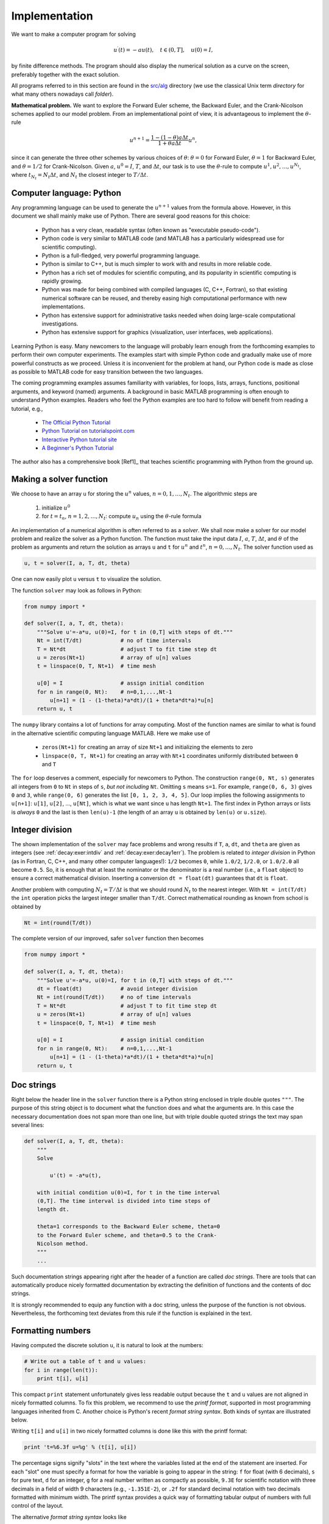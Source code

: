 .. !split

.. _decay:impl1:

Implementation
==============

We want to make a computer program for solving

.. math::
        
        u^{\prime}(t) = -au(t),\quad t\in (0,T], \quad u(0)=I,
        

by finite difference methods. The program should also display
the numerical solution as a curve on the
screen, preferably together with the
exact solution.

.. index:: directory

.. index:: folder

All programs referred to in this section are found in the
`src/alg <http://tinyurl.com/ofkw6kc/alg>`__ directory (we use the classical
Unix term *directory* for what many others nowadays call *folder*).

**Mathematical problem.**
We want to explore the Forward Euler scheme, the
Backward Euler, and the Crank-Nicolson schemes applied to our model problem.
From an implementational point of view, it is advantageous to
implement the :math:`\theta`-rule

.. math::
        
        u^{n+1} = \frac{1 - (1-\theta) a\Delta t}{1 + \theta a\Delta t}u^n,
        

since it can generate the three other schemes by various
choices of :math:`\theta`: :math:`\theta=0` for Forward Euler, :math:`\theta =1` for
Backward Euler, and :math:`\theta =1/2` for Crank-Nicolson.
Given :math:`a`, :math:`u^0=I`, :math:`T`, and :math:`\Delta t`,
our task is to use the :math:`\theta`-rule to
compute :math:`u^1, u^2,\ldots,u^{N_t}`, where :math:`t_{N_t}=N_t\Delta t`, and
:math:`N_t` the closest integer to :math:`T/\Delta t`.

Computer language: Python
-------------------------

Any programming language can be used to generate the :math:`u^{n+1}` values from
the formula above. However, in this document we shall mainly make use of
Python. There are several good reasons for this choice:

  * Python has a very clean, readable syntax (often known as
    "executable pseudo-code").

  * Python code is very similar to MATLAB code (and MATLAB has a
    particularly widespread use for scientific computing).

  * Python is a full-fledged, very powerful programming language.

  * Python is similar to C++, but is much simpler to work with and
    results in more reliable code.

  * Python has a rich set of modules for scientific computing, and its
    popularity in scientific computing is rapidly growing.

  * Python was made for being combined with compiled languages
    (C, C++, Fortran), so that existing numerical software can be reused,
    and thereby easing high computational performance with new implementations.

  * Python has extensive support for administrative tasks
    needed when doing large-scale computational investigations.

  * Python has extensive support for graphics (visualization,
    user interfaces, web applications).

Learning Python is easy. Many newcomers to the language will probably
learn enough from the forthcoming examples to perform their own computer
experiments. The examples start with simple Python code and gradually
make use of more powerful constructs as we proceed. Unless it is
inconvenient for the problem at hand, our Python code is made as
close as possible to MATLAB code for easy transition between the two
languages.

The coming programming examples assumes familiarity with
variables, for loops, lists, arrays,
functions, positional arguments, and keyword (named) arguments.
A background in basic MATLAB programming is often enough to understand
Python examples.
Readers who feel the Python examples are too hard to follow will
benefit from reading a tutorial, e.g.,

  * `The Official Python Tutorial <http://docs.python.org/2/tutorial/>`__

  * `Python Tutorial on tutorialspoint.com <http://www.tutorialspoint.com/python/>`__

  * `Interactive Python tutorial site <http://www.learnpython.org/>`__

  * `A Beginner's Python Tutorial <http://en.wikibooks.org/wiki/A_Beginner's_Python_Tutorial>`__

The author also has a comprehensive book [Ref1]_ that teaches
scientific programming with Python from the ground up.

.. bumpy list of refs?

.. _decay:py1:

Making a solver function
------------------------

We choose to have an array ``u`` for storing the :math:`u^n` values, :math:`n=0,1,\ldots,N_t`.
The algorithmic steps are

 1. initialize :math:`u^0`

 2. for :math:`t=t_n`, :math:`n=1,2,\ldots,N_t`: compute :math:`u_n` using
    the :math:`\theta`-rule formula

An implementation of a numerical algorithm is often referred to as
a *solver*. We shall now make a solver for our model problem and
realize the solver as a Python function. The function must take
the input data :math:`I`, :math:`a`, :math:`T`, :math:`\Delta t`, and :math:`\theta` of the problem
as arguments and return the solution as arrays ``u`` and ``t`` for
:math:`u^n` and :math:`t^n`, :math:`n=0,\ldots,N_t`. The solver function used as

.. code-block:: python

        u, t = solver(I, a, T, dt, theta)

One can now easily plot ``u`` versus ``t`` to visualize the solution.

The function ``solver`` may look as follows in Python:

.. code-block:: python

        from numpy import *
        
        def solver(I, a, T, dt, theta):
            """Solve u'=-a*u, u(0)=I, for t in (0,T] with steps of dt."""
            Nt = int(T/dt)            # no of time intervals
            T = Nt*dt                 # adjust T to fit time step dt
            u = zeros(Nt+1)           # array of u[n] values
            t = linspace(0, T, Nt+1)  # time mesh
        
            u[0] = I                  # assign initial condition
            for n in range(0, Nt):    # n=0,1,...,Nt-1
                u[n+1] = (1 - (1-theta)*a*dt)/(1 + theta*dt*a)*u[n]
            return u, t

The ``numpy`` library contains a lot of functions for array computing. Most
of the function names are similar to what is found
in the alternative scientific computing language MATLAB. Here
we make use of

 * ``zeros(Nt+1)`` for creating an array of size ``Nt+1``
   and initializing the elements to zero

 * ``linspace(0, T, Nt+1)`` for creating an array with ``Nt+1``
   coordinates uniformly distributed between ``0`` and ``T``

The ``for`` loop deserves a comment, especially for newcomers to Python.
The construction ``range(0, Nt, s)`` generates all integers from ``0`` to ``Nt``
in steps of ``s``, *but not including* ``Nt``. Omitting ``s`` means ``s=1``.
For example, ``range(0, 6, 3)``
gives ``0`` and ``3``, while ``range(0, 6)`` generates
the list ``[0, 1, 2, 3, 4, 5]``.
Our loop implies the following assignments to ``u[n+1]``: ``u[1]``, ``u[2]``, ...,
``u[Nt]``, which is what we want since ``u`` has length ``Nt+1``.
The first index in Python arrays or lists is *always* ``0`` and the
last is then ``len(u)-1`` (the length of an array ``u`` is obtained by
``len(u)`` or ``u.size``).

Integer division
----------------

The shown implementation of the ``solver`` may face problems and
wrong results if ``T``, ``a``, ``dt``, and ``theta`` are given as integers
(see :ref:`decay:exer:intdiv` and :ref:`decay:exer:decay1err`).
The problem is related to *integer division* in Python (as
in Fortran, C, C++, and many other computer languages!): ``1/2`` becomes ``0``,
while ``1.0/2``, ``1/2.0``, or ``1.0/2.0`` all become ``0.5``. So, it is enough
that at least the nominator or the denominator is a real number
(i.e., a ``float`` object)
to ensure a correct mathematical division. Inserting
a conversion ``dt = float(dt)``
guarantees that ``dt`` is
``float``.

Another problem with computing :math:`N_t=T/\Delta t` is that we should
round :math:`N_t` to the nearest integer. With ``Nt = int(T/dt)`` the ``int``
operation picks the largest integer smaller than ``T/dt``. Correct
mathematical rounding as known from school is obtained by

.. code-block:: python

        Nt = int(round(T/dt))

The complete version of our improved, safer ``solver`` function then becomes

.. code-block:: python

        from numpy import *
        
        def solver(I, a, T, dt, theta):
            """Solve u'=-a*u, u(0)=I, for t in (0,T] with steps of dt."""
            dt = float(dt)            # avoid integer division
            Nt = int(round(T/dt))     # no of time intervals
            T = Nt*dt                 # adjust T to fit time step dt
            u = zeros(Nt+1)           # array of u[n] values
            t = linspace(0, T, Nt+1)  # time mesh
        
            u[0] = I                  # assign initial condition
            for n in range(0, Nt):    # n=0,1,...,Nt-1
                u[n+1] = (1 - (1-theta)*a*dt)/(1 + theta*dt*a)*u[n]
            return u, t

Doc strings
-----------

.. index:: doc strings

Right below the header line in the ``solver`` function there is a
Python string enclosed in triple double quotes ``"""``.
The purpose of this string object is to document what the function
does and what the arguments are. In this case the necessary
documentation does not span more than one line, but with triple double
quoted strings the text may span several lines:

.. code-block:: python

        def solver(I, a, T, dt, theta):
            """
            Solve
        
                u'(t) = -a*u(t),
        
            with initial condition u(0)=I, for t in the time interval
            (0,T]. The time interval is divided into time steps of
            length dt.
        
            theta=1 corresponds to the Backward Euler scheme, theta=0
            to the Forward Euler scheme, and theta=0.5 to the Crank-
            Nicolson method.
            """
            ...

Such documentation strings appearing right after the header of
a function are called *doc strings*. There are tools that can automatically
produce nicely formatted documentation by extracting the definition of
functions and the contents of doc strings.

It is strongly recommended to equip any function with a doc string,
unless the purpose of the function
is not obvious. Nevertheless, the forthcoming
text deviates from this rule if the function is explained in the text.

Formatting numbers
------------------

Having computed the discrete solution ``u``, it is natural to look at
the numbers:

.. code-block:: python

        # Write out a table of t and u values:
        for i in range(len(t)):
            print t[i], u[i]

This compact ``print`` statement unfortunately gives less readable output
because the ``t`` and ``u`` values are not aligned in nicely formatted columns.
To fix this problem, we recommend to use the *printf format*, supported in most
programming languages inherited from C. Another choice is
Python's recent *format string syntax*. Both kinds of syntax are illustrated
below.

.. index:: printf format

Writing ``t[i]`` and ``u[i]`` in two nicely formatted columns is done like
this with the printf format:

.. code-block:: python

        print 't=%6.3f u=%g' % (t[i], u[i])

The percentage signs signify "slots" in the text where the variables
listed at the end of the statement are inserted. For each "slot" one
must specify a format for how the variable is going to appear in the
string: ``f`` for float (with 6 decimals),
``s`` for pure text, ``d`` for an integer, ``g`` for a real number
written as compactly as possible, ``9.3E`` for scientific notation with
three decimals in a field of width 9 characters (e.g., ``-1.351E-2``),
or ``.2f`` for standard decimal notation with two decimals
formatted with minimum width. The printf syntax provides a quick way
of formatting tabular output of numbers with full control of the
layout.

.. index:: format string syntax (Python)

The alternative *format string syntax* looks like

.. code-block:: python

        print 't={t:6.3f} u={u:g}'.format(t=t[i], u=u[i])

As seen, this format allows logical names in the "slots" where
``t[i]`` and ``u[i]`` are to be inserted. The "slots" are surrounded
by curly braces, and the logical name is followed by a colon and
then the printf-like specification of how to format real numbers,
integers, or strings.

Running the program
-------------------

The function and main program shown above must be placed in a file,
say with name `decay_v1.py <http://tinyurl.com/ofkw6kc/alg/decay_v1.py>`__ (``v1`` for 1st version of this program).  Make sure you
write the code with a suitable text editor (Gedit, Emacs, Vim,
Notepad++, or similar).  The program is run by executing the file this
way:

.. code-block:: text

        Terminal> python decay_v1.py

The text ``Terminal>`` just indicates a prompt in a
Unix/Linux or DOS terminal window. After this prompt, which may look
different in your terminal window (depending on the terminal application
and how it is set up), commands like ``python decay_v1.py`` can be issued.
These commands are interpreted by the operating system.

We strongly recommend to run Python programs within the IPython shell.
First start IPython by typing ``ipython`` in the terminal window.
Inside the IPython shell, our program ``decay_v1.py`` is run by the command
``run decay_v1.py``:

.. code-block:: text

        Terminal> ipython
        
        In [1]: run decay_v1.py
        t= 0.000 u=1
        t= 0.800 u=0.384615
        t= 1.600 u=0.147929
        t= 2.400 u=0.0568958
        t= 3.200 u=0.021883
        t= 4.000 u=0.00841653
        t= 4.800 u=0.00323713
        t= 5.600 u=0.00124505
        t= 6.400 u=0.000478865
        t= 7.200 u=0.000184179
        t= 8.000 u=7.0838e-05

The advantage of running programs in IPython are many, but here
we explicitly mention a few of the most
useful features:

 * previous commands are easily recalled with the up arrow,

 * ``%pdb`` turns on a debugger so that variables can be examined if the program
   aborts (due to a Python exception),

 * output of commands are stored in variables,

 * the computing time spent on a set of statements can be measured with
   the ``%timeit`` command,

 * any operating system command can be executed,

 * modules can be loaded automatically and other customizations can
   be performed when starting IPython

Although running programs in IPython is strongly recommended, most
execution examples in the forthcoming text use the standard
Python shell with prompt ``>>>`` and run programs through
a typesetting like

.. code-block:: text

        Terminal> python programname

The reason is that such typesetting
makes the text more compact in the vertical direction
than showing sessions with IPython syntax.

.. index:: plotting curves

.. index:: visualizing curves

Plotting the solution
---------------------

Having the ``t`` and ``u`` arrays, the approximate solution ``u`` is visualized
by the intuitive command ``plot(t, u)``:

.. code-block:: python

        from matplotlib.pyplot import *
        plot(t, u)
        show()

It will be illustrative to also plot the exact solution
:math:`{u_{\small\mbox{e}}}(t)=Ie^{-at}` for comparison. We first
need to make a Python function for computing the exact solution:

.. code-block:: python

        def u_exact(t, I, a):
            return I*exp(-a*t)

It is tempting to just do

.. code-block:: python

        u_e = u_exact(t, I, a)
        plot(t, u, t, u_e)

However, this is not exactly what we want: the ``plot`` function draws
straight lines between the discrete points ``(t[n], u_e[n])`` while
:math:`{u_{\small\mbox{e}}}(t)` varies as an exponential function between the mesh points.
The technique for showing the "exact" variation of :math:`{u_{\small\mbox{e}}}(t)` between
the mesh points is to introduce a very fine mesh for :math:`{u_{\small\mbox{e}}}(t)`:

.. code-block:: python

        t_e = linspace(0, T, 1001)      # fine mesh
        u_e = u_exact(t_e, I, a)

We can also plot the curves with different colors and styles, e.g.,

.. code-block:: python

        plot(t_e, u_e, 'b-',         # blue line for u_e
             t,   u,   'r--o')       # red dashes w/circles

With more than one curve in the plot we need to associate each curve
with a legend. We also want appropriate names on the axes, a title,
and a file containing the plot as an image for inclusion in reports.
The Matplotlib package (``matplotlib.pyplot``) contains functions for
this purpose. The names of the functions are similar to the plotting
functions known from MATLAB.  A complete function for creating
the comparison plot becomes

.. code-block:: python

        from matplotlib.pyplot import *
        
        def plot_numerical_and_exact(theta, I, a, T, dt):
            """Compare the numerical and exact solution in a plot."""
            u, t = solver(I=I, a=a, T=T, dt=dt, theta=theta)
        
            t_e = linspace(0, T, 1001)        # fine mesh for u_e
            u_e = u_exact(t_e, I, a)
        
            plot(t,   u,   'r--o',            # red dashes w/circles
                 t_e, u_e, 'b-')              # blue line for exact sol.
            legend(['numerical', 'exact'])
            xlabel('t')
            ylabel('u')
            title('theta=%g, dt=%g' % (theta, dt))
            savefig('plot_%s_%g.png' % (theta, dt))
        
        plot_numerical_and_exact(I=1, a=2, T=8, dt=0.8, theta=1)
        show()

Note that ``savefig`` here creates a PNG file whose name includes the
values of :math:`\theta` and :math:`\Delta t` so that we can easily distinguish
files from different runs with :math:`\theta` and :math:`\Delta t`.

The complete code is found in the file
`decay_v2.py <http://tinyurl.com/ofkw6kc/alg/decay_v2.py>`__. The resulting plot
is shown in Figure :ref:`decay:fig:v2`. As seen, there is quite some
discrepancy between the exact and the numerical solution.
Fortunately, the numerical solution approaches the exact one as
:math:`\Delta t` is reduced.

.. _decay:fig:v2:

.. figure:: fig-alg/decay_v2.png
   :width: 500

   *Comparison of numerical and exact solution*

Verifying the implementation
----------------------------

It is easy to make mistakes while deriving and implementing numerical
algorithms, so we should never believe in the solution before it has
been thoroughly verified.


.. admonition:: Verification and validation

   The purpose of *verifying* a program is to bring evidence for the
   property that there are no errors in the implementation. A related
   term, *validate* (and *validation*),
   addresses the question if the ODE model is a good
   representation of the phenomena we want to simulate. To remember the
   difference between verification and validation, verification is
   about *solving the equations right*, while validation is about *solving
   the right equations*. We must always perform a verification before
   it is meaningful to believe in the computations and perform validation
   (which compares the program results with physical experiments or observations).




The most obvious idea for verification
in our case is to compare the numerical solution with the exact
solution, when that exists. This is, however, not a particularly good
method. The reason is that there will always
be a discrepancy
between these two solutions, due to numerical
approximations, and we cannot precisely quantify the approximation
errors. The open question is therefore whether we have the
mathematically correct
discrepancy or if we have another, maybe small,
discrepancy due to both an approximation error *and* an error in the
implementation. It is thus
impossible to judge whether the program is correct or not by
just looking at the graphs in Figure :ref:`decay:fig:v2`.

To avoid
mixing the unavoidable numerical approximation errors and the
undesired implementation errors, we should try to make tests where
we have some exact
computation of the discrete solution or at least parts of it.
Examples will show how this can be done.

Running a few algorithmic steps by hand
~~~~~~~~~~~~~~~~~~~~~~~~~~~~~~~~~~~~~~~

The simplest approach to produce a correct non-trivial reference
solution for the discrete solution :math:`u`, is to compute a few steps of
the algorithm by hand. Then we can compare the hand calculations with
numbers produced by the program.

A straightforward approach is to use a calculator and
compute :math:`u^1`, :math:`u^2`, and :math:`u^3`. With :math:`I=0.1`, :math:`\theta=0.8`,
and :math:`\Delta t =0.8` we get

.. math::
         A\equiv \frac{1 - (1-\theta) a\Delta t}{1 + \theta a \Delta t} = 0.298245614035

.. math::
        
        u^1 &= AI=0.0298245614035,\\ 
        u^2 &= Au^1= 0.00889504462912,\\ 
        u^3 &=Au^2= 0.00265290804728
        

Comparison of these manual calculations with the result of the
``solver`` function is carried out in the function

.. code-block:: python

        def test_solver_three_steps():
            """Compare three steps with known manual computations."""
            theta = 0.8; a = 2; I = 0.1; dt = 0.8
            u_by_hand = array([I,
                               0.0298245614035,
                               0.00889504462912,
                               0.00265290804728])
        
            Nt = 3  # number of time steps
            u, t = solver(I=I, a=a, T=Nt*dt, dt=dt, theta=theta)
        
            tol = 1E-15  # tolerance for comparing floats
            diff = abs(u - u_by_hand).max()
            success = diff <= tol
            assert success

The ``test_solver_three_steps`` function follows widely used conventions
for *unit testing*. By following such conventions we can at a later
stage easily execute a big test suite for our software. That is, after
a small modification is made to the program, we can by typing just
a short command, run through a large number of tests to check that the
modifications do not break any computations.
The conventions boil down to three rules:

 * The test function name must start with ``test_`` and the function
   cannot take any arguments.

 * The test must end up in a boolean expression that is ``True`` if
   the test was passed and ``False`` if it failed.

 * The function must run ``assert`` on the boolean expression, resulting
   in program abortion (due to an ``AssertionError`` exception) if
   the test failed.

The main program can routinely run the verification test prior to
solving the real problem:

.. code-block:: python

        test_solver_three_steps()
        plot_numerical_and_exact(I=1, a=2, T=8, dt=0.8, theta=1)
        show()

(Rather than calling ``test_*()`` functions explicitly, one will
normally ask a testing framework like nose
or pytest to find and run such functions.)
The complete program including the verification above is
found in the file `decay_v3.py <http://tinyurl.com/ofkw6kc/alg/decay_v3.py>`__.

.. _decay:computing:error:

Computing the numerical error as a mesh function
------------------------------------------------

Now that we have some evidence for a correct implementation, we are in
position to compare the computed :math:`u^n` values in the ``u`` array with
the exact :math:`u` values at the mesh points, in order to study the error
in the numerical solution.

.. index:: representative (mesh function)

A natural way to compare the exact and discrete solutions is to
calculate their difference as a mesh function for the error:

.. _Eq:_auto15:

.. math::
   :label: _auto15
        
        e^n = {u_{\small\mbox{e}}}(t_n) - u^n,\quad n=0,1,\ldots,N_t {\thinspace .}
        
        

We may view the mesh function
:math:`{u_{\small\mbox{e}}}^n = {u_{\small\mbox{e}}}(t_n)` as a representation of the continuous function :math:`{u_{\small\mbox{e}}}(t)`
defined for all :math:`t\in [0,T]`. In fact,
:math:`{u_{\small\mbox{e}}}^n` is often called the *representative* of
:math:`{u_{\small\mbox{e}}}` on the mesh. Then, :math:`e^n = {u_{\small\mbox{e}}}^n - u^n` is clearly
the difference of two mesh functions.

The error mesh function :math:`e^n` can be computed by

.. code-block:: python

        u, t = solver(I, a, T, dt, theta)  # Numerical sol.
        u_e = u_exact(t, I, a)             # Representative of exact sol.
        e = u_e - u

Note that the mesh functions ``u`` and ``u_e`` are represented by arrays
and associated with the points in the array ``t``.

.. index:: array arithmetics

.. index:: array computing

.. index:: vectorization


.. admonition:: Array arithmetics

   The last statements
   
   .. code-block:: python
   
           u_e = u_exact(t, I, a)
           e = u_e - u
   
   demonstrate some standard examples of array arithmetics: ``t`` is an
   array of mesh points that we pass to ``u_exact``. This function
   evaluates ``-a*t``, which is a scalar times an array, meaning that
   the scalar is multiplied with each array element.
   The result is an array, let us call it ``tmp1``. Then
   ``exp(tmp1)`` means applying the exponential function to each element in
   ``tmp1``, giving an array, say ``tmp2``. Finally, ``I*tmp2`` is computed
   (scalar times array) and ``u_e`` refers to this array returned from
   ``u_exact``. The expression ``u_e - u`` is the difference between
   two arrays, resulting in a new array referred to by ``e``.
   
   Replacement of array element computations inside a loop by array
   arithmetics is known as *vectorization*.




.. _decay:computing:error:norm:

Computing the norm of the error mesh function
---------------------------------------------

.. index:: continuous function norms

.. index::
   single: norm; continuous

Instead of working with the error :math:`e^n` on the entire mesh, we
often want a single number expressing the size of the error.
This is obtained by taking the norm of the error function.

Let us first define norms of a function :math:`f(t)`
defined for all :math:`t\in [0,T]`.
Three common norms are

.. _Eq:decay:norms:L2:

.. math::
   :label: decay:norms:L2
        
        ||f||_{L^2} = \left( \int_0^T f(t)^2 dt\right)^{1/2},
        
        

.. _Eq:decay:norms:L1:

.. math::
   :label: decay:norms:L1
          
        ||f||_{L^1} = \int_0^T |f(t)| dt,
        
        

.. _Eq:decay:norms:Linf:

.. math::
   :label: decay:norms:Linf
          
        ||f||_{L^\infty} = \max_{t\in [0,T]}|f(t)|{\thinspace .}
        
        

The :math:`L^2` norm :eq:`decay:norms:L2` ("L-two norm")
has nice mathematical properties and
is the most popular norm. It is a generalization
of the well-known Eucledian norm of vectors to functions.
The :math:`L^1` norm looks simpler and more intuitive, but has less
nice mathematical properties compared to the two other norms, so
it is much less used in computations.
The :math:`L^\infty` is also called the max norm or the supremum norm
and is widely used. It focuses on a single point with the largest
value of :math:`|f|`, while the other norms measure average behavior of
the function.

In fact, there is a whole family of norms,

.. _Eq:_auto16:

.. math::
   :label: _auto16
        
        ||f||_{L^p} = \left(\int_0^T f(t)^pdt\right)^{1/p},
        
        

with :math:`p` real. In particular,
:math:`p=1` corresponds to the :math:`L^1` norm above while :math:`p=\infty` is the
:math:`L^\infty` norm.

.. index:: discrete function norms

.. index:: mesh function norms

.. index::
   single: norm; discrete (mesh function)

Numerical computations involving mesh functions need corresponding norms.
Given a set of function values, :math:`f^n`, and some associated mesh points, :math:`t_n`,
a numerical integration rule can be used to calculate the :math:`L^2` and
:math:`L^1` norms defined above. Imagining that the mesh function is extended
to vary linearly between the mesh points, the Trapezoidal rule is
in fact an exact integration rule. A possible modification of the :math:`L^2`
norm for a mesh function :math:`f^n` on a uniform mesh with spacing :math:`\Delta t`
is therefore the well-known Trapezoidal integration formula

.. math::
         ||f^n|| = \left(\Delta t\left(\frac{1}{2}(f^0)^2 + \frac{1}{2}(f^{N_t})^2
        + \sum_{n=1}^{N_t-1} (f^n)^2\right)\right)^{1/2} 

A common approximation of this expression, motivated by the
convenience of having a simpler formula, is

.. math::
         ||f^n||_{\ell^2} = \left(\Delta t\sum_{n=0}^{N_t} (f^n)^2\right)^{1/2} {\thinspace .}

This is called the discrete :math:`L^2` norm and denoted by :math:`\ell^2`.
If :math:`||f||_{\ell^2}^2` (i.e., the square of the norm) is used
instead of the Trapezoidal integration formula,
the error
is :math:`\Delta t((f^0)^2 + (f^{N_t})^2)/2`. This means that the
weights at the end points of the mesh function are perturbed,
but as :math:`\Delta t\rightarrow 0`, the error from this perturbation goes
to zero. As long as we are consistent and
stick to one kind of integration
rule for the norm of a mesh function, the details and accuracy of this
rule is of no concern.

The three discrete norms for a mesh function :math:`f^n`, corresponding to
the :math:`L^2`, :math:`L^1`, and :math:`L^\infty` norms of :math:`f(t)` defined above, are
defined by

.. _Eq:decay:norms:l2:

.. math::
   :label: decay:norms:l2
        
        ||f^n||_{\ell^2} = \left( \Delta t\sum_{n=0}^{N_t} (f^n)^2\right)^{1/2},
        
        

.. _Eq:decay:norms:l1:

.. math::
   :label: decay:norms:l1
          
        ||f^n||_{\ell^1} = \Delta t\sum_{n=0}^{N_t} |f^n|,
        
        

.. _Eq:decay:norms:linf:

.. math::
   :label: decay:norms:linf
          
        ||f^n||_{\ell^\infty} = \max_{0\leq n\leq N_t}|f^n|{\thinspace .}
        
        

Note that the :math:`L^2`, :math:`L^1`, :math:`\ell^2`, and :math:`\ell^1` norms depend on the
length of the interval of interest (think of :math:`f=1`, then the
norms are proportional to :math:`\sqrt{T}` or :math:`T`). In some applications it
is convenient to think of a mesh function as just a vector of function
values without any relation to the interval :math:`[0,T]`.
Then one can replace :math:`\Delta t` by :math:`T/N_t` and simply drop :math:`T` (which
is just a common scaling factor in the norm,
independent of the vector of function
values). Moreover, people prefer
to divide by the total length of the vector, :math:`N_t+1`, instead of :math:`N_t`.
This reasoning gives rise to the *vector norms* for a vector
:math:`f=(f_0,\ldots,f_{N})`:

.. _Eq:decay:norms:vl2:

.. math::
   :label: decay:norms:vl2
        
        ||f||_2 = \left( \frac{1}{N+1}\sum_{n=0}^{N} (f_n)^2\right)^{1/2},
        
        

.. _Eq:decay:norms:vl1:

.. math::
   :label: decay:norms:vl1
          
        ||f||_1 = \frac{1}{N+1}\sum_{n=0}^{N} |f_n|,
        
        

.. _Eq:decay:norms:vlinf:

.. math::
   :label: decay:norms:vlinf
          
        ||f||_{\ell^\infty} = \max_{0\leq n\leq N}|f_n|{\thinspace .}
        
        

Here we have used the common vector component notation with subscripts
(:math:`f_n`) and :math:`N` as length. We will mostly work with mesh functions
and use the discrete :math:`\ell^2`
norm :eq:`decay:norms:l2` or the max norm :math:`\ell^\infty`
:eq:`decay:norms:linf`, but the corresponding vector norms
:eq:`decay:norms:vl2`-:eq:`decay:norms:vlinf` are also much used
in numerical computations, so it is important to know the different
norms and the relations between them.

.. index::
   single: error; norms

A single number that expresses the size of the numerical error
will be taken as :math:`||e^n||_{\ell^2}` and called :math:`E`:

.. _Eq:decay:E:

.. math::
   :label: decay:E
        
        E = \sqrt{\Delta t\sum_{n=0}^{N_t} (e^n)^2}
        
        

The corresponding Python code, using array arithmetics, reads

.. code-block:: python

        E = sqrt(dt*sum(e**2))

The ``sum`` function comes from ``numpy`` and computes the sum of the elements
of an array. Also the ``sqrt`` function is from ``numpy`` and computes the
square root of each element in the array argument.

.. index:: scalar computing

Scalar computing
~~~~~~~~~~~~~~~~

Instead of doing array computing ``sqrt(dt*sum(e**2))`` we can compute with
one element at a time:

.. code-block:: python

        m = len(u)     # length of u array (alt: u.size)
        u_e = zeros(m)
        t = 0
        for i in range(m):
            u_e[i] = u_exact(t, a, I)
            t = t + dt
        e = zeros(m)
        for i in range(m):
            e[i] = u_e[i] - u[i]
        s = 0  # summation variable
        for i in range(m):
            s = s + e[i]**2
        error = sqrt(dt*s)

Such element-wise computing, often called *scalar* computing, takes
more code, is less readable, and runs much slower than what we
can achieve with array computing.

Experiments with computing and plotting
---------------------------------------

Let us write down a new function that wraps up the computation and all
the plotting statements used for comparing the exact and numerical
solutions. This function can be called with various :math:`\theta` and
:math:`\Delta t` values to see how the error depends on the method and mesh
resolution.

.. code-block:: python

        def explore(I, a, T, dt, theta=0.5, makeplot=True):
            """
            Run a case with the solver, compute error measure,
            and plot the numerical and exact solutions (if makeplot=True).
            """
            u, t = solver(I, a, T, dt, theta)    # Numerical solution
            u_e = u_exact(t, I, a)
            e = u_e - u
            E = sqrt(dt*sum(e**2))
            if makeplot:
                figure()                         # create new plot
                t_e = linspace(0, T, 1001)       # fine mesh for u_e
                u_e = u_exact(t_e, I, a)
                plot(t,   u,   'r--o')           # red dashes w/circles
                plot(t_e, u_e, 'b-')             # blue line for exact sol.
                legend(['numerical', 'exact'])
                xlabel('t')
                ylabel('u')
                title('theta=%g, dt=%g' % (theta, dt))
                theta2name = {0: 'FE', 1: 'BE', 0.5: 'CN'}
                savefig('%s_%g.png' % (theta2name[theta], dt))
                savefig('%s_%g.pdf' % (theta2name[theta], dt))
                show()
            return E

The ``figure()`` call is key: without it, a new ``plot`` command will
draw the new pair of curves in the same plot window, while we want
the different pairs to appear in separate windows and files.
Calling ``figure()`` ensures this.

Instead of including the :math:`\theta` value in the filename to implicitly
inform about the applied method, the code utilizes a little Python
dictionary that maps each relevant :math:`\theta` value to a corresponding
acronym for the method name (FE, BE, or CN):

.. code-block:: python

        theta2name = {0: 'FE', 1: 'BE', 0.5: 'CN'}
        savefig('%s_%g.png' % (theta2name[theta], dt))

.. index:: PNG plot

.. index:: PDF plot

.. index:: EPS plot

.. index:: viewing graphics files

The ``explore`` function stores the plot in two different image file formats:
PNG and PDF. The PNG format is suitable for
being included in HTML documents, while the PDF format provides
higher quality for LaTeX (i.e., pdfLaTeX) documents.
Frequently used viewers for these
image files on Unix systems are ``gv`` (comes with Ghostscript)
for the PDF format and
``display`` (from the ImageMagick software suite) for PNG files:

.. code-block:: text

        Terminal> gv BE_0.5.pdf
        Terminal> display BE_0.5.png

A main program may run a loop over the three methods (given by
their corresponding :math:`\theta` values)
and call ``explore`` to compute errors and make plots:

.. code-block:: python

        def main(I, a, T, dt_values, theta_values=(0, 0.5, 1)):
            print 'theta   dt       error'  # Column headings in table
            for theta in theta_values:
                for dt in dt_values:
                    E = explore(I, a, T, dt, theta, makeplot=True)
                    print '%4.1f %6.2f: %12.3E' % (theta, dt, E)
        
        main(I=1, a=2, T=5, dt_values=[0.4, 0.04])

The file `decay_plot_mpl.py <http://tinyurl.com/ofkw6kc/alg/decay_plot_mpl.py>`__
contains the complete code with the functions above.
Running this program results in

.. code-block:: text

        Terminal> python decay_plot_mpl.py
        theta   dt       error
         0.0   0.40:    2.105E-01
         0.0   0.04:    1.449E-02
         0.5   0.40:    3.362E-02
         0.5   0.04:    1.887E-04
         1.0   0.40:    1.030E-01
         1.0   0.04:    1.382E-02

We observe that reducing :math:`\Delta t` by a factor of 10 increases the
accuracy for all three methods. We also see that
the combination of :math:`\theta=0.5` and a small time step :math:`\Delta t =0.04`
gives a much more accurate solution, and that :math:`\theta=0` and :math:`\theta=1`
with :math:`\Delta t = 0.4` result in the least accurate solutions.

Figure :ref:`decay:fig:FE1` demonstrates that the numerical solution
produced by the Forward Euler method with
:math:`\Delta t=0.4` clearly lies below the exact curve, but that the
accuracy improves considerably by reducing the time step by a factor
of 10.

.. _decay:fig:FE1:

.. figure:: fig-alg/FE1.png
   :width: 600

   *The Forward Euler scheme for two values of the time step*

The behavior of the two other schemes is shown in Figures :ref:`decay:fig:BE1`
and :ref:`decay:fig:CN1`. Crank-Nicolson is obviously the most accurate
scheme from this visual point of view.

.. _decay:fig:BE1:

.. figure:: fig-alg/BE1.png
   :width: 600

   *The Backward Euler scheme for two values of the time step*

.. _decay:fig:CN1:

.. figure:: fig-alg/CN1.png
   :width: 600

   *The Crank-Nicolson scheme for two values of the time step*

.. index:: cropping images

.. index:: montage program

Combining plot files
~~~~~~~~~~~~~~~~~~~~

Mounting two PNG files beside each other, as done in Figures
:ref:`decay:fig:FE1`-:ref:`decay:fig:CN1`, is easily carried out by the
`montage <http://www.imagemagick.org/script/montage.php>`__ program
from the ImageMagick suite:

.. code-block:: text

        Terminal> montage -background white -geometry 100% -tile 2x1 \ 
                  FE_0.4.png FE_0.04.png FE1.png
        Terminal> convert -trim FE1.png FE1.png

The ``-geometry`` argument is used to specify the size of the image. Here,
we preserve the individual sizes of the images. The ``-tile HxV`` option
specifies ``H`` images in the horizontal direction and ``V`` images in
the vertical direction. A series of image files to be combined are then listed,
with the name of the resulting combined image, here ``FE1.png`` at the end.
The ``convert -trim`` command removes surrounding white areas in the figure
(an operation usually known as *cropping* in image manipulation programs).

.. index:: pdftk program

.. index:: pdfnup program

.. index:: pdfcrop program

For LaTeX reports it is not recommended to use ``montage`` and PNG files
as the result has too low resolution. Instead, plots should be made
in the PDF format and combined using the ``pdftk``, ``pdfnup``, and ``pdfcrop`` tools
(on Linux/Unix):

.. code-block:: text

        Terminal> pdftk FE_0.4.png FE_0.04.png output tmp.pdf
        Terminal> pdfnup --nup 2x1 --outfile tmp.pdf tmp.pdf
        Terminal> pdfcrop tmp.pdf FE1.png  # output in FE1.png

Here, ``pdftk`` combines images into a multi-page PDF file, ``pdfnup``
combines the images in individual pages to a table of images (pages),
and ``pdfcrop`` removes white margins in the resulting combined image file.

Plotting with SciTools
~~~~~~~~~~~~~~~~~~~~~~

The `SciTools package <https://github.com/hplgit/scitools>`__ provides a
unified plotting interface, called Easyviz, to many different plotting
packages, including Matplotlib, Gnuplot, Grace, MATLAB,
VTK, OpenDX, and VisIt. The syntax is very similar to that of
Matplotlib and MATLAB. In fact, the plotting commands shown above look
the same in SciTool's Easyviz interface, apart from the import
statement, which reads

.. code-block:: python

        from scitools.std import *

This statement performs a ``from numpy import *`` as well as an import
of the most common pieces of the Easyviz (``scitools.easyviz``) package,
along with some additional numerical functionality.

With Easyviz one can
merge several plotting commands into a single one
using keyword arguments:

.. code-block:: python

        plot(t,   u,   'r--o',           # red dashes w/circles
             t_e, u_e, 'b-',             # blue line for exact sol.
             legend=['numerical', 'exact'],
             xlabel='t',
             ylabel='u',
             title='theta=%g, dt=%g' % (theta, dt),
             savefig='%s_%g.png' % (theta2name[theta], dt),
             show=True)

The `decay_plot_st.py <http://tinyurl.com/ofkw6kc/alg/decay_plot_st.py>`__ file
contains such a demo.

By default, Easyviz employs Matplotlib for plotting, but `Gnuplot <http://www.gnuplot.info/>`__ and `Grace <http://plasma-gate.weizmann.ac.il/Grace/>`__ are viable alternatives:

.. code-block:: text

        Terminal> python decay_plot_st.py --SCITOOLS_easyviz_backend gnuplot
        Terminal> python decay_plot_st.py --SCITOOLS_easyviz_backend grace

The actual tool used for creating plots (called *backend*)
and numerous other options
can be permanently set in SciTool's configuration file.

All the Gnuplot windows are launched without any need to kill one before
the next one pops up (as is the case with Matplotlib) and one can
press the key 'q' anywhere in a plot window to kill it.
Another advantage of Gnuplot is the automatic choice of sensible
and distinguishable line types in black-and-white PDF and PostScript
files.

For more detailed information on syntax and plotting capabilities,
we refer to the Matplotlib [Ref2]_
and SciTools [Ref3]_ documentation.
The hope is that
the programming syntax explained so far suffices for understanding the
basic plotting functionality and being able to look up
the cited technical documentation.

Memory-saving implementation
----------------------------

The computer memory requirements of our implementations so far consist
mainly of the ``u`` and ``t`` arrays, both of length :math:`N_t+1`.  Also, for
the programs that involve array arithmetics, Python needs memory space
for storing temporary arrays. For example, computing ``I*exp(-a*t)``
requires storing the intermediate result ``a*t`` before the preceding
minus sign can be applied. The resulting array is temporarily stored
and provided as input to the ``exp`` function.  Regardless of how we
implement simple ODE problems, storage requirements are very modest
and put no restrictions on how we choose our data structures and
algorithms.  Nevertheless, when the presented methods are applied to
three-dimensional PDE problems, memory storage requirements suddenly
become a challenging issue.

Let us briefly elaborate on how large the storage requirements can
quickly be in three-dimensional problems.  The PDE counterpart to our
model problem :math:`u'=-a` is a diffusion equation :math:`u_t = a\nabla^2 u`
posed on a space-time domain. The discrete representation of this
domain may in 3D be a spatial mesh of :math:`M^3` points and a time mesh of
:math:`N_t` points.  In many applications, it is quite typical that :math:`M` is
at least 100, or even 1000.  Storing all the computed :math:`u` values, like
we have done in the programs so far, would demand storing arrays of
size up to :math:`M^3N_t`. This would give a factor of :math:`M^3` larger storage
demands compared to what was required by our ODE programs. Each real
number in the ``u`` array requires 8 bytes (b) of storage. With :math:`M=100`
and :math:`N_t=1000`, there is a storage demand of :math:`(10^3)^3\cdot 1000\cdot
8 = 8` Gb for the solution array.  Fortunately, we can usually get rid
of the :math:`N_t` factor, resulting in 8 Mb of storage.  Below we explain
how this is done (the technique is almost always applied in
implementations of PDE problems).

Let us critically evaluate how much we really need to store in the
computer's memory for our implementation of the :math:`\theta` method. To
compute a new :math:`u^{n+1}`, all we need is :math:`u^n`. This implies that the
previous :math:`u^{n-1},u^{n-2},\dots,u^0` values do not need to be stored,
although this is convenient for plotting and data analysis in the
program.  Instead of the ``u`` array we can work with two variables for
real numbers, ``u`` and ``u_1``, representing :math:`u^{n+1}` and :math:`u^n` in the
algorithm, respectively.  At each time level, we update ``u`` from ``u_1``
and then set ``u_1 = u``, so that the computed :math:`u^{n+1}` value becomes
the "previous" value :math:`u^n` at the next time level. The downside is
that we cannot plot the solution after the simulation is done since
only the last two numbers are available.  The remedy is to store
computed values in a file and use the file for visualizing the
solution later.

We have implemented this memory saving idea in the file
`decay_memsave.py <http://tinyurl.com/ofkw6kc/alg/decay_memsave.py>`__, which is a
slight modification of `decay_plot_mpl.py <http://tinyurl.com/ofkw6kc/alg/decay_plot_mpl.py>`__ program.

The following function demonstrates how we work with the two most
recent values of the unknown:

.. code-block:: python

        def solver_memsave(I, a, T, dt, theta, filename='sol.dat'):
            """
            Solve u'=-a*u, u(0)=I, for t in (0,T] with steps of dt.
            Minimum use of memory. The solution is stored in a file
            (with name filename) for later plotting.
            """
            dt = float(dt)         # avoid integer division
            Nt = int(round(T/dt))  # no of intervals
        
            outfile = open(filename, 'w')
            # u: time level n+1, u_1: time level n
            t = 0
            u_1 = I
            outfile.write('%.16E  %.16E\n' % (t, u_1))
            for n in range(1, Nt+1):
                u = (1 - (1-theta)*a*dt)/(1 + theta*dt*a)*u_1
                u_1 = u
                t += dt
                outfile.write('%.16E  %.16E\n' % (t, u))
            outfile.close()
            return u, t

This code snippet also serves as a quick introduction to file writing in Python.
Reading the data in the file into arrays ``t`` and ``u`` is done by the
function

.. code-block:: python

        def read_file(filename='sol.dat'):
            infile = open(filename, 'r')
            u = [];  t = []
            for line in infile:
                words = line.split()
                if len(words) != 2:
                    print 'Found more than two numbers on a line!', words
                    sys.exit(1)  # abort
                t.append(float(words[0]))
                u.append(float(words[1]))
            return np.array(t), np.array(u)

This type of file with numbers in rows and columns is very common, and
``numpy`` has a function ``loadtxt`` which loads such tabular data into a
two-dimensional array named by the user. Say the name is ``data``, the
number in row ``i`` and column ``j`` is then ``data[i,j]``.  The whole
column number ``j`` can be extracted by ``data[:,j]``.  A version of
``read_file`` using ``np.loadtxt`` reads

.. code-block:: python

        def read_file_numpy(filename='sol.dat'):
            data = np.loadtxt(filename)
            t = data[:,0]
            u = data[:,1]
            return t, u

The present counterpart to the ``explore`` function from
`decay_plot_mpl.py <http://tinyurl.com/ofkw6kc/alg/decay_plot_mpl.py>`__ must run
``solver_memsave`` and then load data from file before we can compute
the error measure and make the plot:

.. code-block:: python

        def explore(I, a, T, dt, theta=0.5, makeplot=True):
            filename = 'u.dat'
            u, t = solver_memsave(I, a, T, dt, theta, filename)
        
            t, u = read_file(filename)
            u_e = u_exact(t, I, a)
            e = u_e - u
            E = sqrt(dt*np.sum(e**2))
            if makeplot:
                figure()
                ...

Apart from the internal implementation, where :math:`u^n` values are stored
in a file rather than in an array, ``decay_memsave.py`` file works
exactly as the ``decay_plot_mpl.py`` file.

